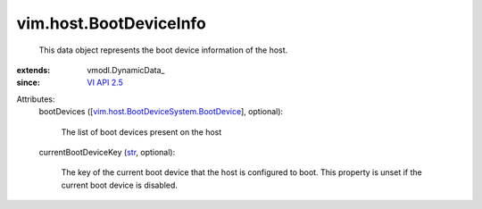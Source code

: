
vim.host.BootDeviceInfo
=======================
  This data object represents the boot device information of the host.
:extends: vmodl.DynamicData_
:since: `VI API 2.5 <vim/version.rst#vimversionversion2>`_

Attributes:
    bootDevices ([`vim.host.BootDeviceSystem.BootDevice <vim/host/BootDeviceSystem/BootDevice.rst>`_], optional):

       The list of boot devices present on the host
    currentBootDeviceKey (`str <https://docs.python.org/2/library/stdtypes.html>`_, optional):

       The key of the current boot device that the host is configured to boot. This property is unset if the current boot device is disabled.
